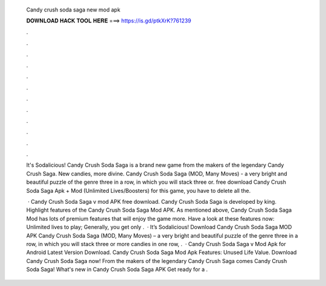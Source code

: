   Candy crush soda saga new mod apk
  
  
  
  𝐃𝐎𝐖𝐍𝐋𝐎𝐀𝐃 𝐇𝐀𝐂𝐊 𝐓𝐎𝐎𝐋 𝐇𝐄𝐑𝐄 ===> https://is.gd/ptkXrK?761239
  
  
  
  .
  
  
  
  .
  
  
  
  .
  
  
  
  .
  
  
  
  .
  
  
  
  .
  
  
  
  .
  
  
  
  .
  
  
  
  .
  
  
  
  .
  
  
  
  .
  
  
  
  .
  
  It's Sodalicious! Candy Crush Soda Saga is a brand new game from the makers of the legendary Candy Crush Saga. New candies, more divine. Candy Crush Soda Saga (MOD, Many Moves) - a very bright and beautiful puzzle of the genre three in a row, in which you will stack three or. free download Candy Crush Soda Saga Apk + Mod (Unlimited Lives/Boosters) for  this game, you have to delete all the.
  
   · Candy Crush Soda Saga v mod APK free download. Candy Crush Soda Saga is developed by king. Highlight features of the Candy Crush Soda Saga Mod APK. As mentioned above, Candy Crush Soda Saga Mod has lots of premium features that will enjoy the game more. Have a look at these features now: Unlimited lives to play; Generally, you get only .  · It’s Sodalicious! Download Candy Crush Soda Saga MOD APK Candy Crush Soda Saga (MOD, Many Moves) – a very bright and beautiful puzzle of the genre three in a row, in which you will stack three or more candies in one row, .  · Candy Crush Soda Saga v Mod Apk for Android Latest Version Download. Candy Crush Soda Saga Mod Apk Features: Unused Life Value. Download Candy Crush Soda Saga now! From the makers of the legendary Candy Crush Saga comes Candy Crush Soda Saga! What's new in Candy Crush Soda Saga APK Get ready for a .
